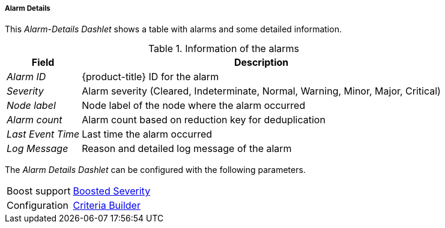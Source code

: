 
===== Alarm Details

This _Alarm-Details Dashlet_ shows a table with alarms and some detailed information.

.Information of the alarms
[options="header, autowidth"]
|===
| Field             | Description
| _Alarm ID_        | {product-title} ID for the alarm
| _Severity_        | Alarm severity (Cleared, Indeterminate, Normal, Warning, Minor, Major, Critical)
| _Node label_      | Node label of the node where the alarm occurred
| _Alarm count_     | Alarm count based on reduction key for deduplication
| _Last Event Time_ | Last time the alarm occurred
| _Log Message_     | Reason and detailed log message of the alarm
|===

The _Alarm Details Dashlet_ can be configured with the following parameters.

[options="autowidth"]
|===
| Boost support | <<webui-opsboard-dashlet-boosting,Boosted Severity>>
| Configuration | <<webui-opsboard-criteria-builder,Criteria Builder>>
|===

